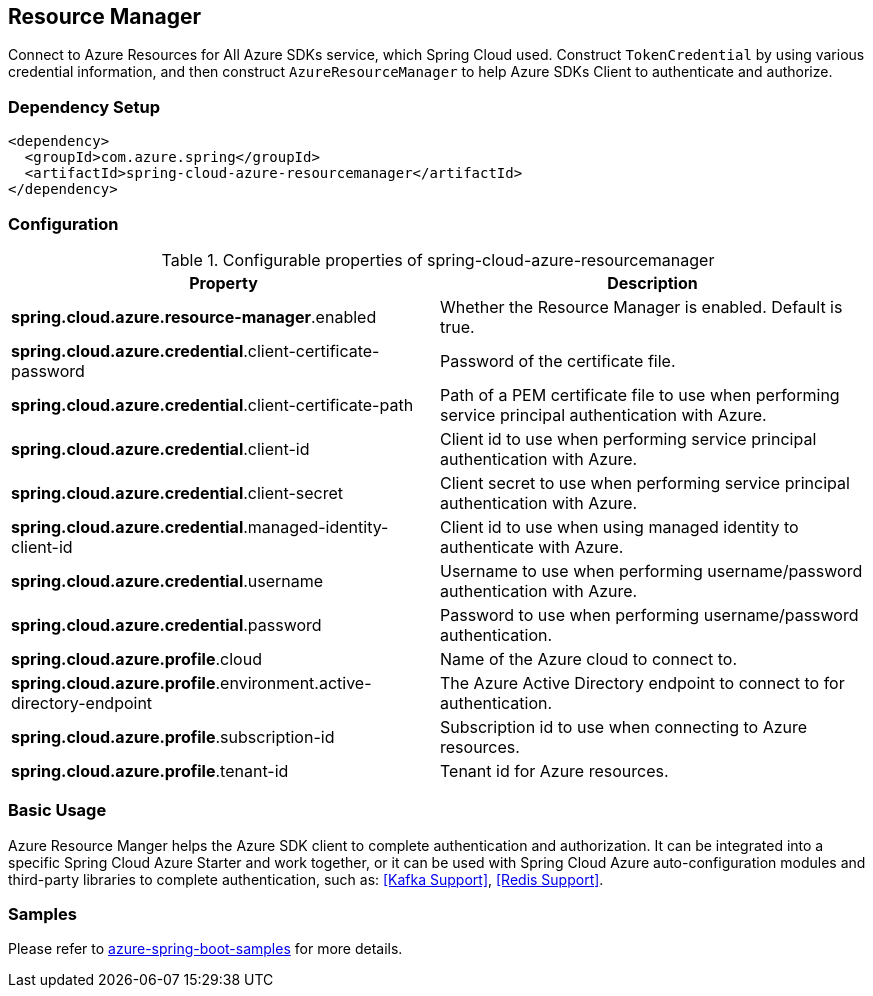 == Resource Manager

Connect to Azure Resources for All Azure SDKs service, which Spring Cloud used.
Construct `TokenCredential` by using various credential information, and then construct `AzureResourceManager` to help Azure SDKs Client to authenticate and authorize.

=== Dependency Setup

[source,xml]
----
<dependency>
  <groupId>com.azure.spring</groupId>
  <artifactId>spring-cloud-azure-resourcemanager</artifactId>
</dependency>
----

=== Configuration

.Configurable properties of spring-cloud-azure-resourcemanager
[cols="2*", options="header"]
|===
|Property |Description
|*spring.cloud.azure.resource-manager*.enabled |Whether the Resource Manager is enabled. Default is true.
|*spring.cloud.azure.credential*.client-certificate-password |Password of the certificate file.
|*spring.cloud.azure.credential*.client-certificate-path |Path of a PEM certificate file to use when performing service principal authentication with Azure.
|*spring.cloud.azure.credential*.client-id |Client id to use when performing service principal authentication with Azure.
|*spring.cloud.azure.credential*.client-secret |Client secret to use when performing service principal authentication with Azure.
|*spring.cloud.azure.credential*.managed-identity-client-id |Client id to use when using managed identity to authenticate with Azure.
|*spring.cloud.azure.credential*.username |Username to use when performing username/password authentication with Azure.
|*spring.cloud.azure.credential*.password |Password to use when performing username/password authentication.
|*spring.cloud.azure.profile*.cloud |Name of the Azure cloud to connect to.
|*spring.cloud.azure.profile*.environment.active-directory-endpoint |The Azure Active Directory endpoint to connect to for authentication.
|*spring.cloud.azure.profile*.subscription-id |Subscription id to use when connecting to Azure resources.
|*spring.cloud.azure.profile*.tenant-id |Tenant id for Azure resources.
|===

=== Basic Usage

Azure Resource Manger helps the Azure SDK client to complete authentication and authorization. It can be integrated into a specific Spring Cloud Azure Starter and work together, or it can be used with Spring Cloud Azure auto-configuration modules and third-party libraries to complete authentication, such as: <<Kafka Support>>, <<Redis Support>>.

=== Samples

Please refer to link:https://github.com/Azure-Samples/azure-spring-boot-samples/tree/spring-cloud-azure_4.0[azure-spring-boot-samples] for more details.


